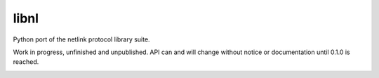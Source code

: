libnl
=====

Python port of the netlink protocol library suite.

Work in progress, unfinished and unpublished. API can and will change without notice or documentation until 0.1.0 is
reached.

.. image:: https://img.shields.io/travis/Robpol86/libnl/master.svg?style=flat-square
   :target: https://travis-ci.org/Robpol86/libnl
   :alt: Build Status

.. image:: https://img.shields.io/codecov/c/github/Robpol86/libnl/master.svg?style=flat-square
   :target: https://codecov.io/github/Robpol86/libnl
   :alt: Coverage Status

.. image:: https://img.shields.io/pypi/v/libnl.svg?style=flat-square
   :target: https://pypi.python.org/pypi/libnl/
   :alt: Latest Version

.. image:: https://img.shields.io/pypi/dm/libnl.svg?style=flat-square
   :target: https://pypi.python.org/pypi/libnl/
   :alt: Downloads
